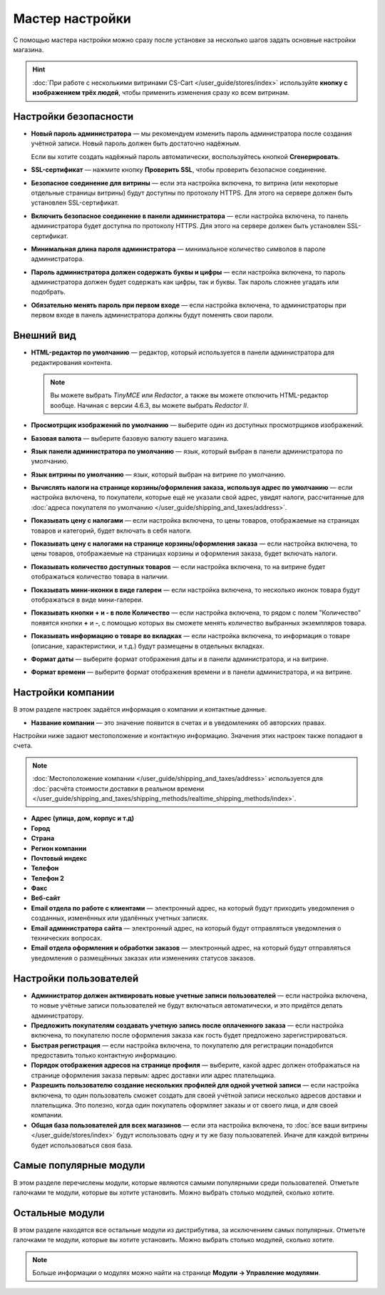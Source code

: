 ****************
Мастер настройки
****************

С помощью мастера настройки можно сразу после установке за несколько шагов задать основные настройки магазина.

.. hint::

    :doc:`При работе с несколькими витринами CS-Cart </user_guide/stores/index>` используйте **кнопку с изображением трёх людей**, чтобы применить изменения сразу ко всем витринам.

======================
Настройки безопасности
======================

* **Новый пароль администратора** — мы рекомендуем изменить пароль администратора после создания учётной записи. Новый пароль должен быть достаточно надёжным.

  Если вы хотите создать надёжный пароль автоматически, воспользуйтесь кнопкой **Сгенерировать**.

* **SSL-сертификат** — нажмите кнопку **Проверить SSL**, чтобы проверить безопасное соединение.

* **Безопасное соединение для витрины** — если эта настройка включена, то витрина (или некоторые отдельные страницы витрины) будут доступны по протоколу HTTPS. Для этого на сервере должен быть установлен SSL-сертификат.

* **Включить безопасное соединение в панели администратора** — если настройка включена, то панель администратора будет доступна по протоколу HTTPS. Для этого на сервере должен быть установлен SSL-сертификат.

* **Минимальная длина пароля администратора** — минимальное количество символов в пароле администратора.

* **Пароль администратора должен содержать буквы и цифры** — если настройка включена, то пароль администратора должен будет содержать как цифры, так и буквы. Так пароль сложнее угадать или подобрать.

* **Обязательно менять пароль при первом входе** — если настройка включена, то администраторы при первом входе в панель администратора должны будут поменять свои пароли.

===========
Внешний вид
===========

* **HTML-редактор по умолчанию** — редактор, который используется в панели администратора для редактирования контента.

  .. note::

      Вы можете выбрать *TinyMCE* или *Redactor*, а также вы можете отключить HTML-редактор вообще. Начиная с версии 4.6.3, вы можете выбрать *Redactor II*.

* **Просмотрщик изображений по умолчанию** — выберите один из доступных просмотрщиков изображений.

* **Базовая валюта** — выберите базовую валюту вашего магазина.

* **Язык панели администратора по умолчанию** — язык, который выбран в панели администратора по умолчанию.

* **Язык витрины по умолчанию** — язык, который выбран на витрине по умолчанию.

* **Вычислять налоги на странице корзины/оформления заказа, используя адрес по умолчанию** — если настройка включена, то покупатели, которые ещё не указали свой адрес, увидят налоги, рассчитанные для :doc:`адреса покупателя по умолчанию </user_guide/shipping_and_taxes/address>`.

* **Показывать цену с налогами** — если настройка включена, то цены товаров, отображаемые на страницах товаров и категорий, будет включать в себя налоги.

* **Показывать цену с налогами на странице корзины/оформления заказа** — если настройка включена, то цены товаров, отображаемые на страницах корзины и оформления заказа, будет включать налоги.

* **Показывать количество доступных товаров** — если настройка включена, то на витрине будет отображаться количество товара в наличии.

* **Показывать мини-иконки в виде галереи** — если настройка включена, то несколько иконок товара будут отображаться в виде мини-галереи.

* **Показывать кнопки + и - в поле Количество** — если настройка включена, то рядом с полем "Количество" появятся кнопки **+** и **-**, с помощью которых вы сможете менять количество выбранных экземпляров товара.

* **Показывать информацию о товаре во вкладках** — если настройка включена, то информация о товаре (описание, характеристики, и т.д.) будут размещены в отдельных вкладках.

* **Формат даты** — выберите формат отображения даты и в панели администратора, и на витрине.

* **Формат времени** — выберите формат отображения времени и в панели администратора, и на витрине.

==================
Настройки компании
==================

В этом разделе настроек задаётся информация о компании и контактные данные.

* **Название компании** — это значение появится в счетах и в уведомлениях об авторских правах.

Настройки ниже задают местоположение и контактную информацию. Значения этих настроек также попадают в счета.

.. note::

    :doc:`Местоположение компании </user_guide/shipping_and_taxes/address>` используется для :doc:`расчёта стоимости доставки в реальном времени </user_guide/shipping_and_taxes/shipping_methods/realtime_shipping_methods/index>`.

* **Адрес (улица, дом, корпус и т.д)**

* **Город**

* **Страна**

* **Регион компании**

* **Почтовый индекс**

* **Телефон**

* **Телефон 2**

* **Факс**

* **Веб-сайт**

* **Email отдела по работе с клиентами** — электронный адрес, на который будут приходить уведомления о созданных, изменённых или удалённых учетных записях.

* **Email администратора сайта** — электронный адрес, на который будут отправляться уведомления о технических вопросах.

* **Email отдела оформления и обработки заказов** — электронный адрес, на который будут отправляться уведомления о размещённых заказах или изменениях статусов заказов.

=======================
Настройки пользователей
=======================

* **Администратор должен активировать новые учетные записи пользователей** — если настройка включена, то новые учётные записи пользователей не будут включаться автоматически, и это придётся делать администратору.

* **Предложить покупателям создавать учетную запись после оплаченного заказа** — если настройка включена, то покупателю после оформления заказа как гость будет предложено зарегистрироваться.

* **Быстрая регистрация** — если настройка включена, то покупателю для регистрации понадобится предоставить только контактную информацию.

* **Порядок отображения адресов на странице профиля** — выберите, какой адрес должен отображаться на странице оформления заказа первым: адрес доставки или адрес плательщика.

* **Разрешить пользователю создание нескольких профилей для одной учетной записи** — если настройка включена, то один пользователь сможет создать для своей учётной записи несколько адресов доставки и плательщика. Это полезно, когда один покупатель оформляет заказы и от своего лица, и для своей компании.

* **Общая база пользователей для всех магазинов** — если эта настройка включена, то :doc:`все ваши витрины </user_guide/stores/index>` будут использовать одну и ту же базу пользователей. Иначе для каждой витрины будет использоваться своя база.

=======================
Самые популярные модули
=======================
 
В этом разделе перечислены модули, которые являются самыми популярными среди пользователей. Отметьте галочками те модули, которые вы хотите установить. Можно выбрать столько модулей, сколько хотите.

================
Остальные модули
================

В этом разделе находятся все остальные модули из дистрибутива, за исключением самых популярных. Отметьте галочками те модули, которые вы хотите установить. Можно выбрать столько модулей, сколько хотите.

.. note::

    Больше информации о модулях можно найти на странице **Модули →  Управление модулями**.
